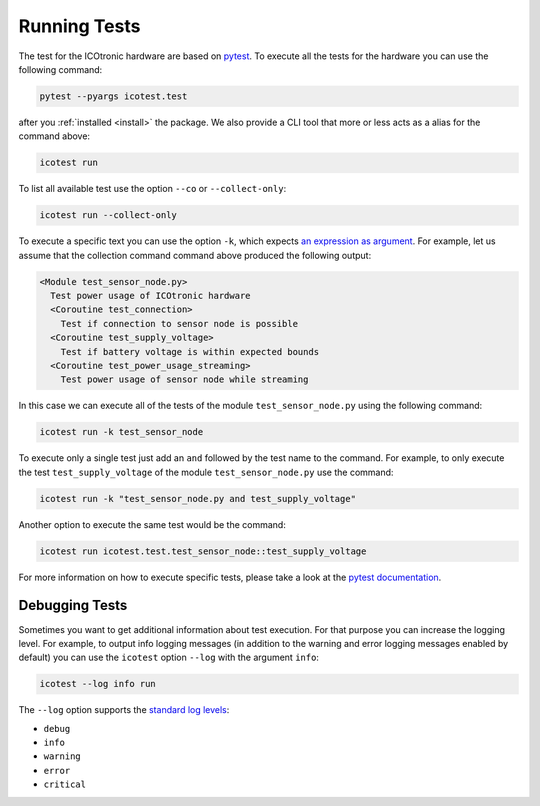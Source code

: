 *************
Running Tests
*************

.. _pytest: https://pytest.org

The test for the ICOtronic hardware are based on `pytest`_. To execute all the tests for the hardware you can use the following command:

.. code-block:: shell

   pytest --pyargs icotest.test

after you :ref:`installed <install>` the package. We also provide a CLI tool that more or less acts as a alias for the command above:

.. code-block:: shell

   icotest run

To list all available test use the option ``--co`` or ``--collect-only``:

.. code-block:: shell

   icotest run --collect-only

To execute a specific text you can use the option ``-k``, which expects `an expression as argument <https://docs.pytest.org/en/stable/example/markers.html#using-k-expr-to-select-tests-based-on-their-name>`__. For example, let us assume that the collection command command above produced the following output:

.. code-block:: text

   <Module test_sensor_node.py>
     Test power usage of ICOtronic hardware
     <Coroutine test_connection>
       Test if connection to sensor node is possible
     <Coroutine test_supply_voltage>
       Test if battery voltage is within expected bounds
     <Coroutine test_power_usage_streaming>
       Test power usage of sensor node while streaming

In this case we can execute all of the tests of the module ``test_sensor_node.py`` using the following command:

.. code-block:: shell

   icotest run -k test_sensor_node

To execute only a single test just add an ``and`` followed by the test name to the command. For example, to only execute the test ``test_supply_voltage`` of the module ``test_sensor_node.py`` use the command:

.. code-block:: shell

   icotest run -k "test_sensor_node.py and test_supply_voltage"

Another option to execute the same test would be the command:

.. code-block:: shell

   icotest run icotest.test.test_sensor_node::test_supply_voltage

For more information on how to execute specific tests, please take a look at the `pytest documentation <https://docs.pytest.org/en/stable/usage.html#specifying-tests-selecting-tests>`__.

===============
Debugging Tests
===============

Sometimes you want to get additional information about test execution. For that purpose you can increase the logging level. For example, to output info logging messages (in addition to the warning and error logging messages enabled by default) you can use the ``icotest`` option ``--log`` with the argument ``info``:

.. code-block:: shell

   icotest --log info run

The ``--log`` option supports the `standard log levels <https://docs.python.org/3/library/logging.html#logging-levels>`__:

- ``debug``
- ``info``
- ``warning``
- ``error``
- ``critical``
